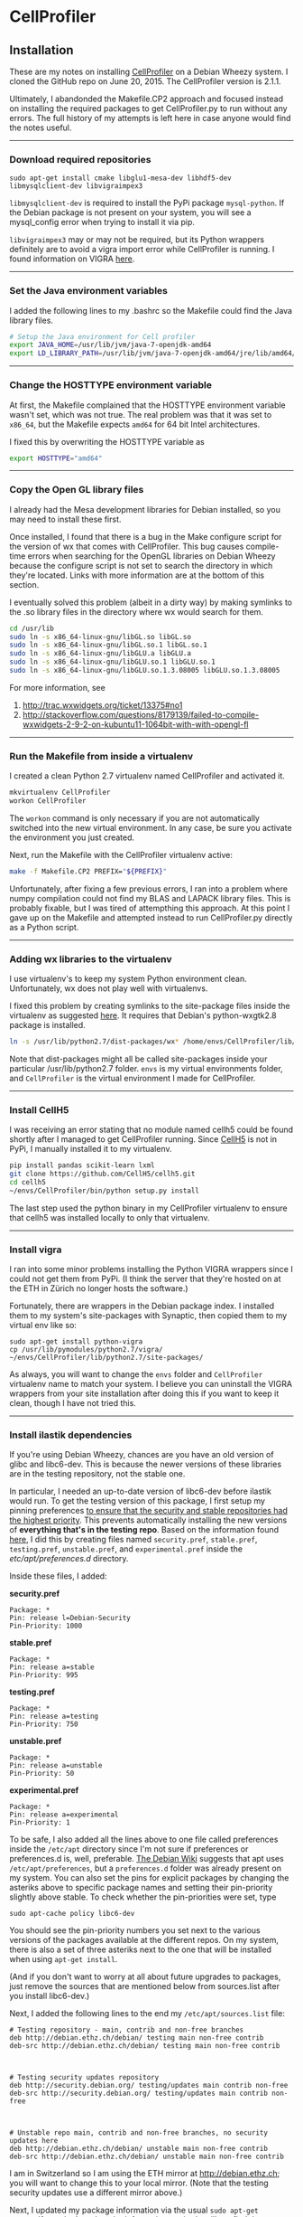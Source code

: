#+BEGIN_COMMENT
.. title: CellProfiler notes
.. slug: cellprofiler
.. date: 06/20/2015
.. tags: emacs
.. link:
.. description: How to use CellProfiler
.. type: text
#+END_COMMENT
#+OPTIONS: toc:nil num:t ^:nil
#+TOC: headlines 3

* CellProfiler

** Installation

These are my notes on installing [[http://www.cellprofiler.org/][CellProfiler]] on a Debian Wheezy
system. I cloned the GitHub repo on June 20, 2015. The CellProfiler
version is 2.1.1.

Ultimately, I abandonded the Makefile.CP2 approach and focused instead
on installing the required packages to get CellProfiler.py to run
without any errors. The full history of my attempts is left here in
case anyone would find the notes useful.

-----

*** Download required repositories

#+BEGIN_SRC
sudo apt-get install cmake libglu1-mesa-dev libhdf5-dev libmysqlclient-dev libvigraimpex3
#+END_SRC

=libmysqlclient-dev= is required to install the PyPi package
=mysql-python=. If the Debian package is not present on your system,
you will see a mysql_config error when trying to install it via pip.

=libvigraimpex3= may or may not be required, but its Python wrappers
definitely are to avoid a vigra import error while CellProfiler is
running. I found information on VIGRA [[http://ukoethe.github.io/vigra/][here]].
-----

*** Set the Java environment variables
I added the following lines to my .bashrc so the Makefile could find the Java library files.

#+BEGIN_SRC sh
# Setup the Java environment for Cell profiler
export JAVA_HOME=/usr/lib/jvm/java-7-openjdk-amd64
export LD_LIBRARY_PATH=/usr/lib/jvm/java-7-openjdk-amd64/jre/lib/amd64/server:/usr/lib/jvm/java-7-openjdk-amd64:/usr/lib/jvm/java-7-openjdk-amd64/include
#+END_SRC

-----

*** Change the HOSTTYPE environment variable
At first, the Makefile complained that the HOSTTYPE environment
variable wasn't set, which was not true. The real problem was that it
was set to =x86_64=, but the Makefile expects =amd64= for 64 bit Intel
architectures.

I fixed this by overwriting the HOSTTYPE variable as

#+BEGIN_SRC sh
export HOSTTYPE="amd64"
#+END_SRC

-----

*** Copy the Open GL library files

I already had the Mesa development libraries for Debian installed, so
you may need to install these first.

Once installed, I found that there is a bug in the Make configure
script for the version of wx that comes with CellProfiler. This bug
causes compile-time errors when searching for the OpenGL libraries on
Debian Wheezy because the configure script is not set to search the
directory in which they're located. Links with more information are at
the bottom of this section.

I eventually solved this problem (albeit in a dirty way) by making
symlinks to the .so library files in the directory where wx would
search for them.

#+BEGIN_SRC sh
cd /usr/lib
sudo ln -s x86_64-linux-gnu/libGL.so libGL.so
sudo ln -s x86_64-linux-gnu/libGL.so.1 libGL.so.1
sudo ln -s x86_64-linux-gnu/libGLU.a libGLU.a
sudo ln -s x86_64-linux-gnu/libGLU.so.1 libGLU.so.1
sudo ln -s x86_64-linux-gnu/libGLU.so.1.3.08005 libGLU.so.1.3.08005
#+END_SRC

For more information, see
1. http://trac.wxwidgets.org/ticket/13375#no1
2. http://stackoverflow.com/questions/8179139/failed-to-compile-wxwidgets-2-9-2-on-kubuntu11-1064bit-with-with-opengl-fl
-----
*** Run the Makefile from inside a virtualenv
I created a clean Python 2.7 virtualenv named CellProfiler and
activated it.

#+BEGIN_SRC sh
mkvirtualenv CellProfiler
workon CellProfiler
#+END_SRC

The =workon= command is only necessary if you are not automatically
switched into the new virtual environment. In any case, be sure you
activate the environment you just created.

Next, run the Makefile with the CellProfiler virtualenv active:

#+BEGIN_SRC sh
make -f Makefile.CP2 PREFIX="${PREFIX}"
#+END_SRC

Unfortunately, after fixing a few previous errors, I ran into a
problem where numpy compilation could not find my BLAS and LAPACK
library files. This is probably fixable, but I was tired of
attempthing this approach. At this point I gave up on the Makefile and
attempted instead to run CellProfiler.py directly as a Python script.

-----

*** Adding wx libraries to the virtualenv
I use virtualenv's to keep my system Python environment
clean. Unfortunately, wx does not play well with virtualenvs.

I fixed this problem by creating symlinks to the site-package files
inside the virtualenv as suggested [[http://www.dangtrinh.com/2013/10/how-to-install-wxpython-inside.html][here]]. It requires that Debian's
python-wxgtk2.8 package is installed.

#+BEGIN_SRC sh
ln -s /usr/lib/python2.7/dist-packages/wx* /home/envs/CellProfiler/lib/python2.7/site-packages/
#+END_SRC

Note that dist-packages might all be called site-packages inside your
particular /usr/lib/python2.7 folder. =envs= is my virtual
environments folder, and =CellProfiler= is the virtual environment I
made for CellProfiler.

-----

*** Install CellH5

I was receiving an error stating that no module named cellh5 could be
found shortly after I managed to get CellProfiler running. Since
[[https://github.com/CellH5/cellh5][CellH5]] is not in PyPi, I manually installed it to my virtualenv.

#+BEGIN_SRC sh
pip install pandas scikit-learn lxml
git clone https://github.com/CellH5/cellh5.git
cd cellh5
~/envs/CellProfiler/bin/python setup.py install
#+END_SRC

The last step used the python binary in my CellProfiler virtualenv to
ensure that cellh5 was installed locally to only that virtualenv.

-----
*** Install vigra
I ran into some minor problems installing the Python VIGRA wrappers
since I could not get them from PyPi. (I think the server that they're
hosted on at the ETH in Zürich no longer hosts the software.)

Fortunately, there are wrappers in the Debian package index. I
installed them to my system's site-packages with Synaptic, then copied
them to my virtual env like so:

#+BEGIN_SRC
sudo apt-get install python-vigra
cp /usr/lib/pymodules/python2.7/vigra/ ~/envs/CellProfiler/lib/python2.7/site-packages/
#+END_SRC

As always, you will want to change the =envs= folder and
=CellProfiler= virtualenv name to match your system. I believe you can
uninstall the VIGRA wrappers from your site installation after doing
this if you want to keep it clean, though I have not tried this.

-----
*** Install ilastik dependencies

If you're using Debian Wheezy, chances are you have an old version of
glibc and libc6-dev. This is because the newer versions of these
libraries are in the testing repository, not the stable one.

In particular, I needed an up-to-date version of libc6-dev before
ilastik would run. To get the testing version of this package, I first
setup my pinning preferences [[http://www.binarytides.com/enable-testing-repo-debian/][to ensure that the security and stable
repositories had the highest priority]]. This prevents automatically
installing the new versions of *everything that's in the testing
repo*. Based on the information found [[http://serverfault.com/questions/22414/how-can-i-run-debian-stable-but-install-some-packages-from-testing][here]], I did this by creating
files named =security.pref=, =stable.pref=, =testing.pref=,
=unstable.pref=, and =experimental.pref= inside the
/etc/apt/preferences.d/ directory.

Inside these files, I added:

*security.pref*
#+BEGIN_SRC
Package: *
Pin: release l=Debian-Security
Pin-Priority: 1000
#+END_SRC

*stable.pref*
#+BEGIN_SRC
Package: *
Pin: release a=stable
Pin-Priority: 995
#+END_SRC

*testing.pref*
#+BEGIN_SRC
Package: *
Pin: release a=testing
Pin-Priority: 750
#+END_SRC

*unstable.pref*
#+BEGIN_SRC
Package: *
Pin: release a=unstable
Pin-Priority: 50
#+END_SRC

*experimental.pref*
#+BEGIN_SRC
Package: *
Pin: release a=experimental
Pin-Priority: 1
#+END_SRC

To be safe, I also added all the lines above to one file called
preferences inside the =/etc/apt= directory since I'm not sure if
preferences or preferences.d is, well, preferable. [[https://wiki.debian.org/AptPreferences][The Debian Wiki]]
suggests that apt uses =/etc/apt/preferences=, but a =preferences.d=
folder was already present on my system. You can also set the pins for
explicit packages by changing the asteriks above to specific package
names and setting their pin-priority slightly above stable. To check
whether the pin-priorities were set, type

#+BEGIN_SRC
sudo apt-cache policy libc6-dev
#+END_SRC

You should see the pin-priority numbers you set next to the various
versions of the packages available at the different repos. On my
system, there is also a set of three asteriks next to the one that
will be installed when using =apt-get install=.

(And if you don't want to worry at all about future upgrades to
packages, just remove the sources that are mentioned below from
sources.list after you install libc6-dev.)

Next, I added the following lines to the end my
=/etc/apt/sources.list= file:

#+BEGIN_SRC
# Testing repository - main, contrib and non-free branches
deb http://debian.ethz.ch/debian/ testing main non-free contrib
deb-src http://debian.ethz.ch/debian/ testing main non-free contrib



# Testing security updates repository
deb http://security.debian.org/ testing/updates main contrib non-free
deb-src http://security.debian.org/ testing/updates main contrib non-free



# Unstable repo main, contrib and non-free branches, no security updates here
deb http://debian.ethz.ch/debian/ unstable main non-free contrib
deb-src http://debian.ethz.ch/debian/ unstable main non-free contrib
#+END_SRC

I am in Switzerland so I am using the ETH mirror at
http://debian.ethz.ch; you will want to change this to your local
mirror. (Note that the testing security updates use a different mirror
above.)

Next, I updated my package information via the usual =sudo apt-get
update=. If you don't update the information, aptitude will not find
the versions you request to install.

Finally, I installed the testing version of libc6-dev with

#+BEGIN_SRC sh
sudo apt-get -t testing install libc6-dev
#+END_SRC

Following this, ilastik ran without any glibc errors.

-----

*** Getting ilastik to run with Cell Profiler
At this point I still don't know how to stop getting the following
error when I run CellProfiler.py:

#+BEGIN_SRC sh
ilastik import: failed to import the ilastik. Please follow the instructions on 
    "http://www.ilastik.org" to install ilastik
Traceback (most recent call last):
  File "/home/kmdouglass/src/CellProfiler/cellprofiler/modules/classifypixels.py", line 82, in <module>
    from ilastik.core.dataMgr import DataMgr, DataItemImage
ImportError: No module named ilastik.core.dataMgr
ilastik import: failed to import the ilastik. Please follow the instructions on 
                          "http://www.ilastik.org" to install ilastik
Traceback (most recent call last):
  File "/home/kmdouglass/src/CellProfiler/cellprofiler/modules/ilastik_pixel_classification.py", line 81, in <module>
    import ilastik_main
ImportError: No module named ilastik_main
Version: 2015-06-20T18:37:10 cfb4b61 / 20150620183710
Exiting the pipeline validation thread
Failed to stop Ilastik
#+END_SRC

It's clear that the file ilastik_pixel_classification.py is trying to
import a module named ilastik_main, but I don't know where in the
ilastik Linux files the Python wrappers are located.

[[http://cellprofiler.org/forum/viewtopic.php?f=14&t=3797&hilit=debian][I learned from this thread]] that ilastik in CellProfiler is currently
only supported on Windows, so it may be that I can wait until it's
integrated into the Linux code without major problems.

-----

*** List of installed Python packages

This is the list of Python packages installed in my CellProfiler
virtualenv.

#+BEGIN_SRC sh
(CellProfiler)kmdouglass@kmd-laptop1:~/src/CellProfiler$ pip freeze
cellh5==1.2.0
Cython==0.22.1
h5py==2.5.0
javabridge==1.0.11
libtiff==0.4.0
lxml==3.4.4
matplotlib==1.4.3
mock==1.0.1
MySQL-python==1.2.5
nose==1.3.7
numpy==1.9.2
pandas==0.16.2
Pillow==2.8.2
pyparsing==2.0.3
python-bioformats==1.0.5
python-dateutil==2.4.2
pytz==2015.4
pyzmq==14.7.0
scikit-learn==0.16.1
scipy==0.15.1
six==1.9.0
verlib==0.1
wxPython==2.8.12.1
wxPython-common==2.8.12.1
#+END_SRC
